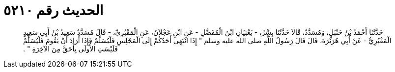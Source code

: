 
= الحديث رقم ٥٢١٠

[quote.hadith]
حَدَّثَنَا أَحْمَدُ بْنُ حَنْبَلٍ، وَمُسَدَّدٌ، قَالاَ حَدَّثَنَا بِشْرٌ، - يَعْنِيَانِ ابْنَ الْمُفَضَّلِ - عَنِ ابْنِ عَجْلاَنَ، عَنِ الْمَقْبُرِيِّ، - قَالَ مُسَدَّدٌ سَعِيدُ بْنُ أَبِي سَعِيدٍ الْمَقْبُرِيُّ - عَنْ أَبِي هُرَيْرَةَ، قَالَ قَالَ رَسُولُ اللَّهِ صلى الله عليه وسلم ‏"‏ إِذَا انْتَهَى أَحَدُكُمْ إِلَى الْمَجْلِسِ فَلْيُسَلِّمْ فَإِذَا أَرَادَ أَنْ يَقُومَ فَلْيُسَلِّمْ فَلَيْسَتِ الأُولَى بِأَحَقَّ مِنَ الآخِرَةِ ‏"‏ ‏.‏